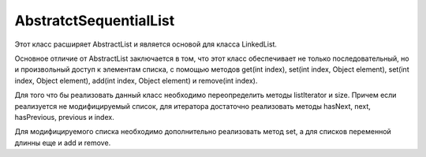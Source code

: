 .. py:module:: java.util

AbstratctSequentialList
====

Этот класс расширяет AbstractList и является основой для класса LinkedList. 

Основное отличие от AbstractList заключается в том, что этот класс обеспечивает не только последовательный, но и произвольный доступ к элементам списка, с помощью методов get(int index), set(int index, Object element), set(int index, Object element), add(int index, Object element) и remove(int index). 

Для того что бы реализовать данный класс необходимо переопределить методы listIterator и size. Причем если реализуется не модифицируемый список, для итератора достаточно реализовать методы hasNext, next, hasPrevious, previous и index. 

Для модифицируемого списка необходимо дополнительно реализовать метод set, а для списков переменной длинны еще и add и remove.


.. py:class:: AbstratctSequentialList()

    Наследник :py:class::`java.util.AbstratctList`